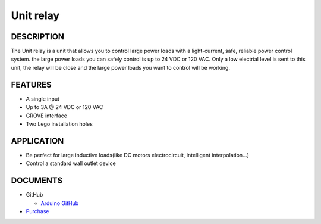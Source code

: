 Unit relay
===========

DESCRIPTION
-----------

The Unit relay is a unit that allows you to control large power loads with a light-current, safe, reliable power control system. the large power loads you can safely control is up to 24 VDC or 120 VAC.
Only a low electrial level is sent to this unit, the relay will be close and the large power loads you want to control will be working.


FEATURES
--------
-  A single input
-  Up to 3A @ 24 VDC or 120 VAC
-  GROVE interface
-  Two Lego installation holes

APPLICATION
------------

-  Be perfect for large inductive loads(like DC motors electrocircuit, intelligent interpolation...)
-  Control a standard wall outlet device

DOCUMENTS
---------

-  GitHub

   + `Arduino GitHub <https://github.com>`__

-  `Purchase <https://www.aliexpress.com/store/3226069?spm=2114.search0104.3.5.66051a4dlpB2ti>`_

.. image:: ../../../_static/product_pics/units/M5GO_Unit_relay.png
